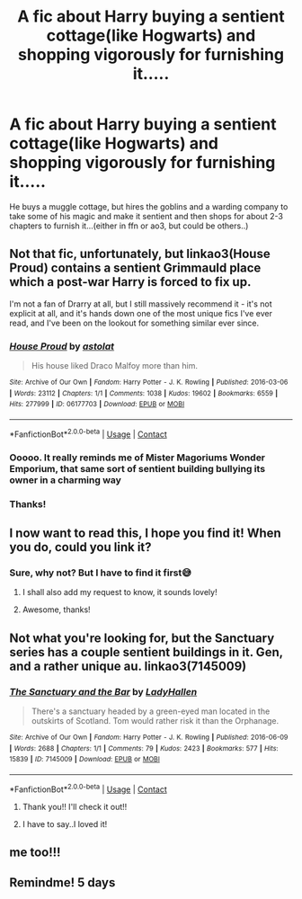 #+TITLE: A fic about Harry buying a sentient cottage(like Hogwarts) and shopping vigorously for furnishing it.....

* A fic about Harry buying a sentient cottage(like Hogwarts) and shopping vigorously for furnishing it.....
:PROPERTIES:
:Author: severusmitra
:Score: 28
:DateUnix: 1622203415.0
:DateShort: 2021-May-28
:FlairText: What's That Fic?
:END:
He buys a muggle cottage, but hires the goblins and a warding company to take some of his magic and make it sentient and then shops for about 2-3 chapters to furnish it...(either in ffn or ao3, but could be others..)


** Not that fic, unfortunately, but linkao3(House Proud) contains a sentient Grimmauld place which a post-war Harry is forced to fix up.

I'm not a fan of Drarry at all, but I still massively recommend it - it's not explicit at all, and it's hands down one of the most unique fics I've ever read, and I've been on the lookout for something similar ever since.
:PROPERTIES:
:Author: mandwelo
:Score: 6
:DateUnix: 1622226437.0
:DateShort: 2021-May-28
:END:

*** [[https://archiveofourown.org/works/06177703][*/House Proud/*]] by [[https://www.archiveofourown.org/users/astolat/pseuds/astolat][/astolat/]]

#+begin_quote
  His house liked Draco Malfoy more than him.
#+end_quote

^{/Site/:} ^{Archive} ^{of} ^{Our} ^{Own} ^{*|*} ^{/Fandom/:} ^{Harry} ^{Potter} ^{-} ^{J.} ^{K.} ^{Rowling} ^{*|*} ^{/Published/:} ^{2016-03-06} ^{*|*} ^{/Words/:} ^{23112} ^{*|*} ^{/Chapters/:} ^{1/1} ^{*|*} ^{/Comments/:} ^{1038} ^{*|*} ^{/Kudos/:} ^{19602} ^{*|*} ^{/Bookmarks/:} ^{6559} ^{*|*} ^{/Hits/:} ^{277999} ^{*|*} ^{/ID/:} ^{06177703} ^{*|*} ^{/Download/:} ^{[[https://archiveofourown.org/downloads/6177703/House%20Proud.epub?updated_at=1614117171][EPUB]]} ^{or} ^{[[https://archiveofourown.org/downloads/6177703/House%20Proud.mobi?updated_at=1614117171][MOBI]]}

--------------

*FanfictionBot*^{2.0.0-beta} | [[https://github.com/FanfictionBot/reddit-ffn-bot/wiki/Usage][Usage]] | [[https://www.reddit.com/message/compose?to=tusing][Contact]]
:PROPERTIES:
:Author: FanfictionBot
:Score: 2
:DateUnix: 1622226462.0
:DateShort: 2021-May-28
:END:


*** Ooooo. It really reminds me of Mister Magoriums Wonder Emporium, that same sort of sentient building bullying its owner in a charming way
:PROPERTIES:
:Author: troglodiety
:Score: 1
:DateUnix: 1622235935.0
:DateShort: 2021-May-29
:END:


*** Thanks!
:PROPERTIES:
:Author: severusmitra
:Score: 1
:DateUnix: 1622273772.0
:DateShort: 2021-May-29
:END:


** I now want to read this, I hope you find it! When you do, could you link it?
:PROPERTIES:
:Author: agreyjay
:Score: 6
:DateUnix: 1622222298.0
:DateShort: 2021-May-28
:END:

*** Sure, why not? But I have to find it first😅
:PROPERTIES:
:Author: severusmitra
:Score: 5
:DateUnix: 1622222505.0
:DateShort: 2021-May-28
:END:

**** I shall also add my request to know, it sounds lovely!
:PROPERTIES:
:Author: karigan_g
:Score: 4
:DateUnix: 1622222956.0
:DateShort: 2021-May-28
:END:


**** Awesome, thanks!
:PROPERTIES:
:Author: agreyjay
:Score: 3
:DateUnix: 1622223840.0
:DateShort: 2021-May-28
:END:


** Not what you're looking for, but the Sanctuary series has a couple sentient buildings in it. Gen, and a rather unique au. linkao3(7145009)
:PROPERTIES:
:Author: hrmdurr
:Score: 3
:DateUnix: 1622247558.0
:DateShort: 2021-May-29
:END:

*** [[https://archiveofourown.org/works/7145009][*/The Sanctuary and the Bar/*]] by [[https://www.archiveofourown.org/users/LadyHallen/pseuds/LadyHallen][/LadyHallen/]]

#+begin_quote
  There's a sanctuary headed by a green-eyed man located in the outskirts of Scotland. Tom would rather risk it than the Orphanage.
#+end_quote

^{/Site/:} ^{Archive} ^{of} ^{Our} ^{Own} ^{*|*} ^{/Fandom/:} ^{Harry} ^{Potter} ^{-} ^{J.} ^{K.} ^{Rowling} ^{*|*} ^{/Published/:} ^{2016-06-09} ^{*|*} ^{/Words/:} ^{2688} ^{*|*} ^{/Chapters/:} ^{1/1} ^{*|*} ^{/Comments/:} ^{79} ^{*|*} ^{/Kudos/:} ^{2423} ^{*|*} ^{/Bookmarks/:} ^{577} ^{*|*} ^{/Hits/:} ^{15839} ^{*|*} ^{/ID/:} ^{7145009} ^{*|*} ^{/Download/:} ^{[[https://archiveofourown.org/downloads/7145009/The%20Sanctuary%20and%20the.epub?updated_at=1618332163][EPUB]]} ^{or} ^{[[https://archiveofourown.org/downloads/7145009/The%20Sanctuary%20and%20the.mobi?updated_at=1618332163][MOBI]]}

--------------

*FanfictionBot*^{2.0.0-beta} | [[https://github.com/FanfictionBot/reddit-ffn-bot/wiki/Usage][Usage]] | [[https://www.reddit.com/message/compose?to=tusing][Contact]]
:PROPERTIES:
:Author: FanfictionBot
:Score: 1
:DateUnix: 1622247577.0
:DateShort: 2021-May-29
:END:

**** Thank you!! I'll check it out!!
:PROPERTIES:
:Author: severusmitra
:Score: 1
:DateUnix: 1622273686.0
:DateShort: 2021-May-29
:END:


**** I have to say..I loved it!
:PROPERTIES:
:Author: severusmitra
:Score: 1
:DateUnix: 1622292277.0
:DateShort: 2021-May-29
:END:


** me too!!!
:PROPERTIES:
:Author: Aspiegurl
:Score: 2
:DateUnix: 1622225190.0
:DateShort: 2021-May-28
:END:


** Remindme! 5 days
:PROPERTIES:
:Author: SentientPieceOfLemon
:Score: 1
:DateUnix: 1622270502.0
:DateShort: 2021-May-29
:END:
